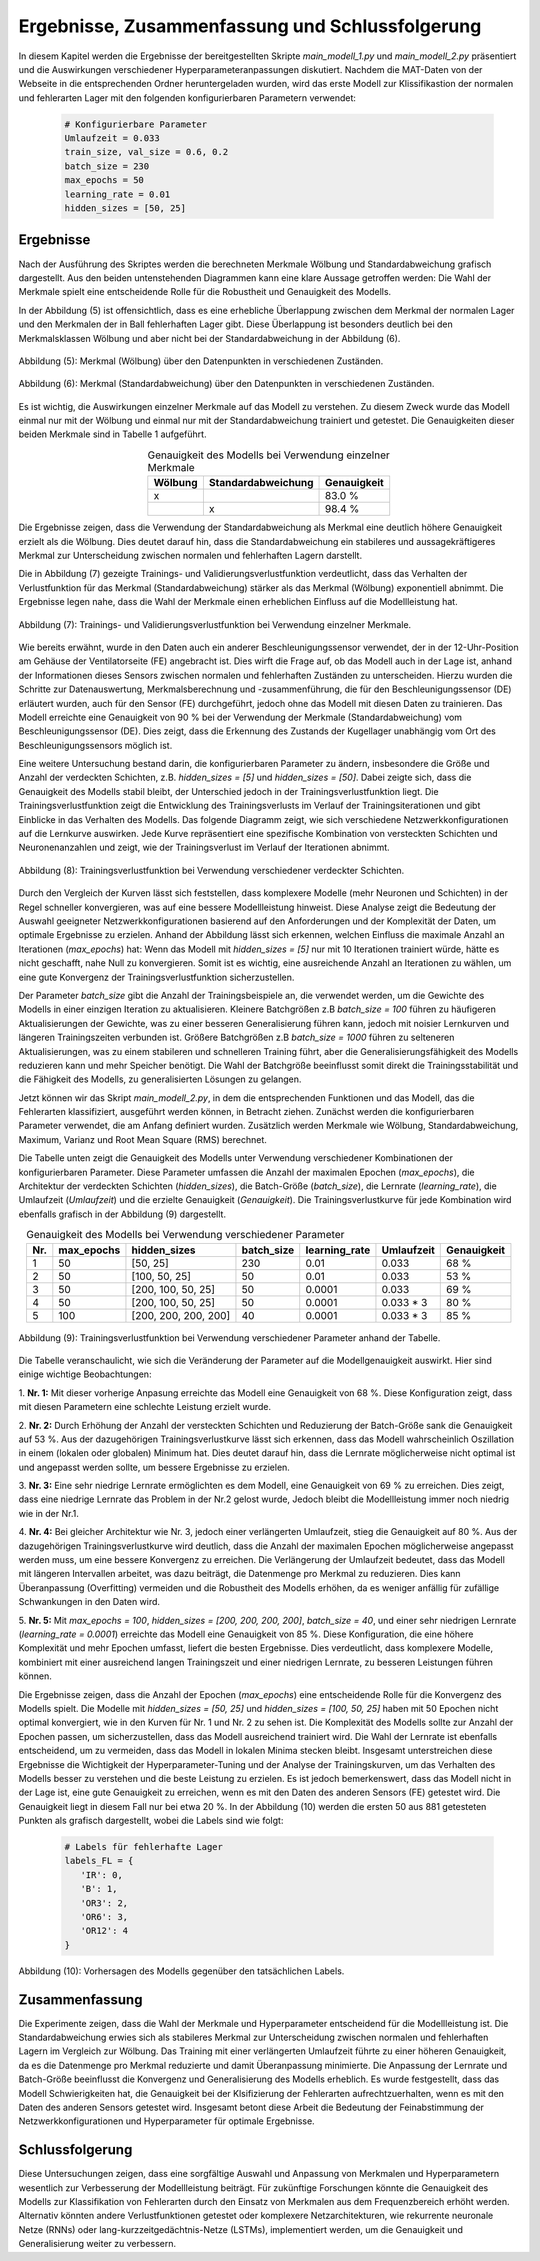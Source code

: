 Ergebnisse, Zusammenfassung und Schlussfolgerung
=====================================================

In diesem Kapitel werden die Ergebnisse der bereitgestellten Skripte `main_modell_1.py` und 
`main_modell_2.py` präsentiert und die Auswirkungen verschiedener Hyperparameteranpassungen diskutiert. 
Nachdem die MAT-Daten von der Webseite in die entsprechenden Ordner heruntergeladen wurden, wird das 
erste Modell zur Klissifikastion der normalen und fehlerarten Lager mit den folgenden konfigurierbaren Parametern verwendet:

 .. code-block:: python

     # Konfigurierbare Parameter
     Umlaufzeit = 0.033
     train_size, val_size = 0.6, 0.2
     batch_size = 230
     max_epochs = 50
     learning_rate = 0.01
     hidden_sizes = [50, 25]  


**Ergebnisse**
----------------------

Nach der Ausführung des Skriptes werden die berechneten Merkmale Wölbung und Standardabweichung grafisch 
dargestellt. Aus den beiden untenstehenden Diagrammen kann eine klare Aussage getroffen werden: Die 
Wahl der Merkmale spielt eine entscheidende Rolle für die Robustheit und Genauigkeit des Modells.

In der Abbildung (5) ist offensichtlich, dass es eine erhebliche Überlappung zwischen dem Merkmal der 
normalen Lager und den Merkmalen der in Ball fehlerhaften Lager gibt. Diese Überlappung ist besonders 
deutlich bei den Merkmalsklassen Wölbung und aber nicht bei der Standardabweichung in der Abbildung (6).

.. figure:: /_static/Figure5.png
   :alt:
   :align: center

   Abbildung (5):  Merkmal (Wölbung) über den Datenpunkten in verschiedenen Zuständen.

.. figure:: /_static/Figure6.png
   :alt:
   :align: center

   Abbildung (6):  Merkmal (Standardabweichung) über den Datenpunkten in verschiedenen Zuständen.

Es ist wichtig, die Auswirkungen einzelner Merkmale auf das Modell zu verstehen. Zu diesem Zweck 
wurde das Modell einmal nur mit der Wölbung und einmal nur mit der Standardabweichung trainiert und 
getestet. Die Genauigkeiten dieser beiden Merkmale sind in Tabelle 1 aufgeführt.

.. csv-table:: Genauigkeit des Modells bei Verwendung einzelner Merkmale
   :header: "Wölbung", "Standardabweichung", "Genauigkeit"
   :align: center

   "x", "", "83.0 %"
   "", "x", "98.4 %"

Die Ergebnisse zeigen, dass die Verwendung der Standardabweichung als Merkmal eine deutlich höhere 
Genauigkeit erzielt als die Wölbung. Dies deutet darauf hin, dass die Standardabweichung ein stabileres 
und aussagekräftigeres Merkmal zur Unterscheidung zwischen normalen und fehlerhaften Lagern darstellt.

Die in Abbildung (7) gezeigte Trainings- und Validierungsverlustfunktion verdeutlicht, dass das Verhalten der 
Verlustfunktion für das Merkmal (Standardabweichung) stärker als das Merkmal (Wölbung) exponentiell 
abnimmt. Die Ergebnisse legen nahe, dass die Wahl der Merkmale einen erheblichen Einfluss auf die 
Modellleistung hat.

.. figure:: /_static/Figure7.png
   :alt:
   :align: center

   Abbildung (7): Trainings- und Validierungsverlustfunktion bei Verwendung einzelner Merkmale.

Wie bereits erwähnt, wurde in den Daten auch ein anderer Beschleunigungssensor verwendet, der in der 
12-Uhr-Position am Gehäuse der Ventilatorseite (FE) angebracht ist. Dies wirft die Frage auf, ob das 
Modell auch in der Lage ist, anhand der Informationen dieses Sensors zwischen normalen und 
fehlerhaften Zuständen zu unterscheiden. Hierzu wurden die Schritte zur Datenauswertung, 
Merkmalsberechnung und -zusammenführung, die für den Beschleunigungssensor (DE) erläutert wurden, auch 
für den Sensor (FE) durchgeführt, jedoch ohne das Modell mit diesen Daten zu trainieren. Das Modell 
erreichte eine Genauigkeit von 90 % bei der Verwendung der Merkmale (Standardabweichung) vom 
Beschleunigungssensor (DE). Dies zeigt, dass die Erkennung des Zustands der Kugellager unabhängig vom 
Ort des Beschleunigungssensors möglich ist.

Eine weitere Untersuchung bestand darin, die konfigurierbaren Parameter zu ändern, insbesondere die 
Größe und Anzahl der verdeckten Schichten, z.B. `hidden_sizes = [5]` und `hidden_sizes = [50]`. Dabei 
zeigte sich, dass die Genauigkeit des Modells stabil bleibt, der Unterschied jedoch in der 
Trainingsverlustfunktion liegt. Die Trainingsverlustfunktion zeigt die Entwicklung des 
Trainingsverlusts im Verlauf der Trainingsiterationen und gibt Einblicke in das Verhalten des Modells. 
Das folgende Diagramm zeigt, wie sich verschiedene Netzwerkkonfigurationen auf die Lernkurve auswirken. 
Jede Kurve repräsentiert eine spezifische Kombination von versteckten Schichten und Neuronenanzahlen 
und zeigt, wie der Trainingsverlust im Verlauf der Iterationen abnimmt.

.. figure:: /_static/Figure8.png
   :alt: Trainingsverlustfunktion bei Verwendung verschiedener verdeckter Schichten.
   :align: center

   Abbildung (8): Trainingsverlustfunktion bei Verwendung verschiedener verdeckter Schichten.

Durch den Vergleich der Kurven lässt sich feststellen, dass komplexere Modelle (mehr Neuronen und 
Schichten) in der Regel schneller konvergieren, was auf eine bessere Modellleistung hinweist. Diese 
Analyse zeigt die Bedeutung der Auswahl geeigneter Netzwerkkonfigurationen basierend auf den 
Anforderungen und der Komplexität der Daten, um optimale Ergebnisse zu erzielen. Anhand der Abbildung 
lässt sich erkennen, welchen Einfluss die maximale Anzahl an Iterationen (`max_epochs`) hat: Wenn das 
Modell mit `hidden_sizes = [5]` nur mit 10 Iterationen trainiert würde, hätte es nicht geschafft, nahe 
Null zu konvergieren. Somit ist es wichtig, eine ausreichende Anzahl an Iterationen zu wählen, um eine 
gute Konvergenz der Trainingsverlustfunktion sicherzustellen.

Der Parameter `batch_size` gibt die Anzahl der Trainingsbeispiele an, die verwendet werden, um die 
Gewichte des Modells in einer einzigen Iteration zu aktualisieren. Kleinere Batchgrößen z.B 
`batch_size = 100` führen zu 
häufigeren Aktualisierungen der Gewichte, was zu einer besseren Generalisierung führen kann, jedoch 
mit noisier Lernkurven und längeren Trainingszeiten verbunden ist. Größere Batchgrößen z.B 
`batch_size = 1000` führen zu 
selteneren Aktualisierungen, was zu einem stabileren und schnelleren Training führt, aber die 
Generalisierungsfähigkeit des Modells reduzieren kann und mehr Speicher benötigt. Die Wahl der 
Batchgröße beeinflusst somit direkt die Trainingsstabilität und die Fähigkeit des Modells, zu 
generalisierten Lösungen zu gelangen.

Jetzt können wir das Skript `main_modell_2.py`, in dem die entsprechenden Funktionen und das Modell, 
das die Fehlerarten klassifiziert, ausgeführt werden können, in Betracht ziehen. Zunächst werden die 
konfigurierbaren Parameter verwendet, die am Anfang definiert wurden. Zusätzlich werden Merkmale wie 
Wölbung, Standardabweichung, Maximum, Varianz und Root Mean Square (RMS) berechnet.

Die Tabelle unten zeigt die Genauigkeit des Modells unter Verwendung verschiedener Kombinationen der 
konfigurierbaren Parameter. Diese Parameter umfassen die Anzahl der maximalen Epochen (`max_epochs`), 
die Architektur der verdeckten Schichten (`hidden_sizes`), die Batch-Größe (`batch_size`), 
die Lernrate (`learning_rate`), die Umlaufzeit (`Umlaufzeit`) und die erzielte Genauigkeit 
(`Genauigkeit`). Die Trainingsverlustkurve für jede Kombination wird ebenfalls grafisch in der Abbildung (9) dargestellt.

.. csv-table:: Genauigkeit des Modells bei Verwendung verschiedener Parameter
   :header: "Nr.", "max_epochs", "hidden_sizes", "batch_size", "learning_rate", "Umlaufzeit", "Genauigkeit"
   :align: center

   1, 50, "[50, 25]", 230, 0.01, 0.033, "68 %"
   2, 50, "[100, 50, 25]", 50, 0.01, 0.033, "53 %"
   3, 50, "[200, 100, 50, 25]", 50, 0.0001, 0.033, "69 %"
   4, 50, "[200, 100, 50, 25]", 50, 0.0001, "0.033 * 3", "80 %"
   5, 100, "[200, 200, 200, 200]", 40, 0.0001, "0.033 * 3", "85 %"

.. figure:: /_static/Figure9.png
   :alt: Trainingsverlustfunktion bei Verwendung verschiedener verdeckter Schichten.
   :align: center

   Abbildung (9): Trainingsverlustfunktion bei Verwendung verschiedener Parameter anhand der Tabelle.

Die Tabelle veranschaulicht, wie sich die Veränderung der Parameter auf die Modellgenauigkeit auswirkt. 
Hier sind einige wichtige Beobachtungen:

1. **Nr. 1:** Mit dieser vorherige Anpasung erreichte das Modell eine Genauigkeit von 68 %. Diese 
Konfiguration zeigt, dass mit diesen Parametern eine schlechte Leistung erzielt wurde.

2. **Nr. 2:** Durch Erhöhung der Anzahl der versteckten Schichten und Reduzierung der Batch-Größe 
sank die Genauigkeit auf 53 %. Aus der dazugehörigen Trainingsverlustkurve lässt sich erkennen, dass 
das Modell wahrscheinlich Oszillation in einem (lokalen oder globalen) Minimum hat. Dies deutet darauf 
hin, dass die Lernrate möglicherweise nicht optimal ist und angepasst werden sollte, um bessere Ergebnisse zu erzielen.

3. **Nr. 3:** Eine sehr niedrige Lernrate ermöglichten es dem Modell, eine Genauigkeit von 69 % zu 
erreichen. Dies zeigt, dass eine niedrige Lernrate das Problem in der Nr.2 gelost wurde, Jedoch bleibt
die Modellleistung immer noch niedrig wie in der Nr.1. 

4. **Nr. 4:** Bei gleicher Architektur wie Nr. 3, jedoch einer verlängerten Umlaufzeit, stieg die 
Genauigkeit auf 80 %. Aus der dazugehörigen Trainingsverlustkurve wird deutlich, dass die Anzahl der 
maximalen Epochen möglicherweise angepasst werden muss, um eine bessere Konvergenz zu erreichen. 
Die Verlängerung der Umlaufzeit bedeutet, dass das Modell mit längeren Intervallen arbeitet, was dazu 
beiträgt, die Datenmenge pro Merkmal zu reduzieren. Dies kann Überanpassung (Overfitting) vermeiden 
und die Robustheit des Modells erhöhen, da es weniger anfällig für zufällige Schwankungen in den Daten wird.

5. **Nr. 5:** Mit `max_epochs = 100`, `hidden_sizes = [200, 200, 200, 200]`, `batch_size = 40`, 
und einer sehr niedrigen Lernrate (`learning_rate = 0.0001`) erreichte das Modell eine Genauigkeit 
von 85 %. Diese Konfiguration, die eine höhere Komplexität und mehr Epochen umfasst, liefert die besten 
Ergebnisse. Dies verdeutlicht, dass komplexere Modelle, kombiniert mit einer ausreichend langen 
Trainingszeit und einer niedrigen Lernrate, zu besseren Leistungen führen können.

Die Ergebnisse zeigen, dass die Anzahl der Epochen (`max_epochs`) eine entscheidende Rolle für die 
Konvergenz des Modells spielt. Die Modelle mit `hidden_sizes = [50, 25]` und 
`hidden_sizes = [100, 50, 25]` haben mit 50 Epochen nicht optimal konvergiert, wie in den Kurven für 
Nr. 1 und Nr. 2 zu sehen ist. Die Komplexität des Modells sollte zur Anzahl der Epochen passen, um 
sicherzustellen, dass das Modell ausreichend trainiert wird. Die Wahl der Lernrate ist ebenfalls 
entscheidend, um zu vermeiden, dass das Modell in lokalen Minima stecken bleibt. Insgesamt 
unterstreichen diese Ergebnisse die Wichtigkeit der Hyperparameter-Tuning und der Analyse der 
Trainingskurven, um das Verhalten des Modells besser zu verstehen und die beste Leistung zu erzielen.
Es ist jedoch bemerkenswert, dass das Modell nicht in der Lage ist, eine gute Genauigkeit zu erreichen, 
wenn es mit den Daten des anderen Sensors (FE) getestet wird. Die Genauigkeit liegt in diesem Fall nur 
bei etwa 20 %. In der Abbildung (10) werden die ersten 50 aus 881 getesteten Punkten als grafisch dargestellt, 
wobei die Labels sind wie folgt:

 .. code-block:: python

     # Labels für fehlerhafte Lager
     labels_FL = {
        'IR': 0,
        'B': 1,
        'OR3': 2,
        'OR6': 3,
        'OR12': 4
     }

.. figure:: /_static/Figure10.png
   :alt: Trainingsverlustfunktion bei Verwendung verschiedener verdeckter Schichten.
   :align: center

   Abbildung (10): Vorhersagen des Modells gegenüber den tatsächlichen Labels.


**Zusammenfassung**
----------------------

Die Experimente zeigen, dass die Wahl der Merkmale und Hyperparameter entscheidend für die 
Modellleistung ist. Die Standardabweichung erwies sich als stabileres Merkmal zur Unterscheidung 
zwischen normalen und fehlerhaften Lagern im Vergleich zur Wölbung. Das Training mit einer verlängerten 
Umlaufzeit führte zu einer höheren Genauigkeit, da es die Datenmenge pro Merkmal reduzierte und damit 
Überanpassung minimierte. Die Anpassung der Lernrate und Batch-Größe beeinflusst die Konvergenz und 
Generalisierung des Modells erheblich. Es wurde festgestellt, dass das Modell Schwierigkeiten hat, die 
Genauigkeit bei der Klsifizierung der Fehlerarten aufrechtzuerhalten, wenn es mit den Daten des anderen 
Sensors getestet wird. Insgesamt betont diese Arbeit die Bedeutung der Feinabstimmung der 
Netzwerkkonfigurationen und Hyperparameter für optimale Ergebnisse.

**Schlussfolgerung**
----------------------

Diese Untersuchungen zeigen, dass eine sorgfältige Auswahl und Anpassung von Merkmalen und Hyperparametern 
wesentlich zur Verbesserung der Modellleistung beiträgt. Für zukünftige Forschungen könnte die Genauigkeit 
des Modells zur Klassifikation von Fehlerarten durch den Einsatz von Merkmalen aus dem Frequenzbereich 
erhöht werden. Alternativ könnten andere Verlustfunktionen getestet oder komplexere Netzarchitekturen, 
wie rekurrente neuronale Netze (RNNs) oder lang-kurzzeitgedächtnis-Netze (LSTMs), implementiert werden, 
um die Genauigkeit und Generalisierung weiter zu verbessern.






